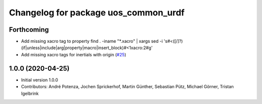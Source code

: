 ^^^^^^^^^^^^^^^^^^^^^^^^^^^^^^^^^^^^^
Changelog for package uos_common_urdf
^^^^^^^^^^^^^^^^^^^^^^^^^^^^^^^^^^^^^

Forthcoming
-----------
* Add missing xacro tag to property
  find . -iname "*.xacro" | xargs sed -i 's#<\([/]\?\)\(if\|unless\|include\|arg\|property\|macro\|insert_block\)#<\1xacro:\2#g'
* Add missing xacro tags for inertials with origin (`#25 <https://github.com/uos/uos_tools/issues/25>`_)

1.0.0 (2020-04-25)
------------------
* Initial version 1.0.0
* Contributors: André Potenza, Jochen Sprickerhof, Martin Günther, Sebastian Pütz, Michael Görner, Tristan Igelbrink
